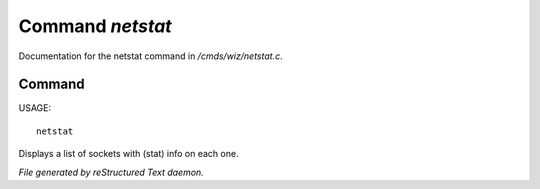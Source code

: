 ******************
Command *netstat*
******************

Documentation for the netstat command in */cmds/wiz/netstat.c*.

Command
=======

USAGE::

	netstat

Displays a list of sockets with (stat) info on each one.



*File generated by reStructured Text daemon.*
